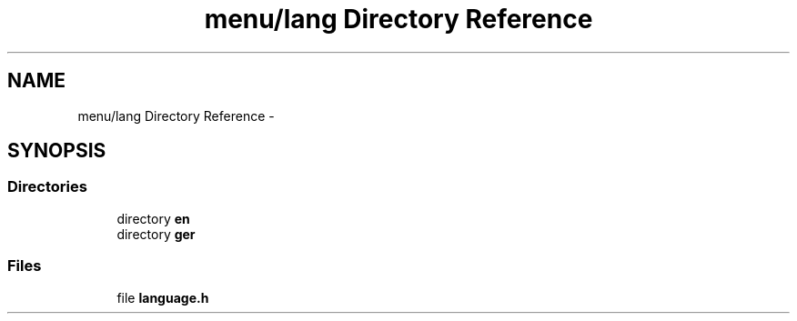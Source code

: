.TH "menu/lang Directory Reference" 3 "Thu Mar 26 2015" "Version V2.0" "FHFM-Radio" \" -*- nroff -*-
.ad l
.nh
.SH NAME
menu/lang Directory Reference \- 
.SH SYNOPSIS
.br
.PP
.SS "Directories"

.in +1c
.ti -1c
.RI "directory \fBen\fP"
.br
.ti -1c
.RI "directory \fBger\fP"
.br
.in -1c
.SS "Files"

.in +1c
.ti -1c
.RI "file \fBlanguage\&.h\fP"
.br
.in -1c
